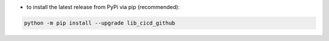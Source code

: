 - to install the latest release from PyPi via pip (recommended):

.. code-block::

    python -m pip install --upgrade lib_cicd_github
